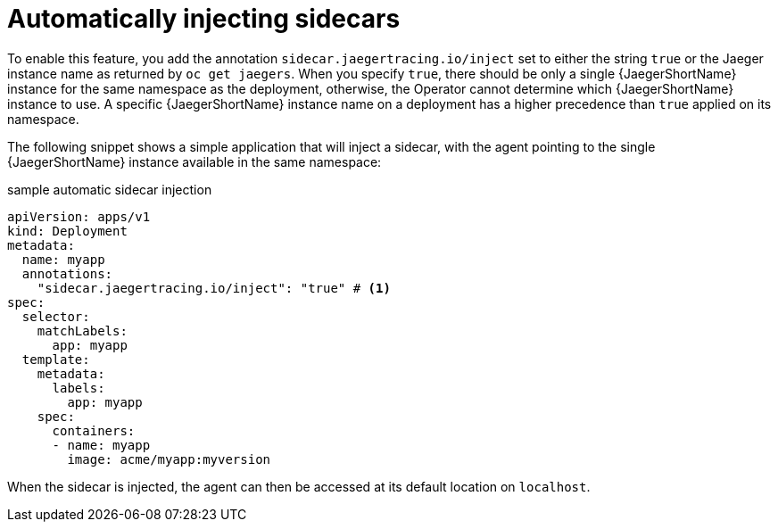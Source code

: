////
This module included in the following assemblies:
- distr_tracing_install/distr-tracing-deploying.adoc
////

[id="dist-tracing-sidecar-automatic_{context}"]
= Automatically injecting sidecars

To enable this feature, you add the annotation `sidecar.jaegertracing.io/inject` set to either the string `true` or the Jaeger instance name as returned by `oc get jaegers`.
When you specify `true`, there should be only a single {JaegerShortName} instance for the same namespace as the deployment, otherwise, the Operator cannot determine which {JaegerShortName} instance to use.  A specific {JaegerShortName} instance name on a deployment has a higher precedence than `true` applied on its namespace.

The following snippet shows a simple application that will inject a sidecar, with the agent pointing to the single {JaegerShortName} instance available in the same namespace:

.sample automatic sidecar injection
[source,yaml]
----
apiVersion: apps/v1
kind: Deployment
metadata:
  name: myapp
  annotations:
    "sidecar.jaegertracing.io/inject": "true" # <1>
spec:
  selector:
    matchLabels:
      app: myapp
  template:
    metadata:
      labels:
        app: myapp
    spec:
      containers:
      - name: myapp
        image: acme/myapp:myversion
----

When the sidecar is injected, the agent can then be accessed at its default location on `localhost`.
